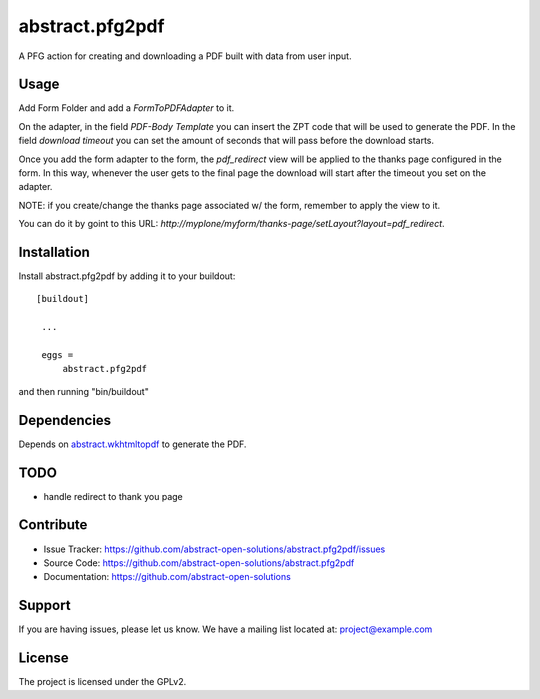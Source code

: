 ==============================================================================
abstract.pfg2pdf
==============================================================================

A PFG action for creating and downloading a PDF built with data from user input.


Usage
-----

Add Form Folder and add a `FormToPDFAdapter` to it.

On the adapter, in the field `PDF-Body Template` you can insert the ZPT code that will be used to generate the PDF. In the field `download timeout` you can set the amount of seconds that will pass
before the download starts.

Once you add the form adapter to the form, the `pdf_redirect` view will be applied
to the thanks page configured in the form. In this way, whenever the user gets to the final page
the download will start after the timeout you set on the adapter.


NOTE: if you create/change the thanks page associated w/ the form, remember to apply the view to it.

You can do it by goint to this URL: `http://myplone/myform/thanks-page/setLayout?layout=pdf_redirect`.


Installation
------------

Install abstract.pfg2pdf by adding it to your buildout::

   [buildout]

    ...

    eggs =
        abstract.pfg2pdf


and then running "bin/buildout"


Dependencies
------------

Depends on `abstract.wkhtmltopdf <https://github.com/abstract-open-solutions/abstract.wkhtmltopdf>`_ to generate the PDF.



TODO
----

* handle redirect to thank you page


Contribute
----------

- Issue Tracker: https://github.com/abstract-open-solutions/abstract.pfg2pdf/issues
- Source Code: https://github.com/abstract-open-solutions/abstract.pfg2pdf
- Documentation: https://github.com/abstract-open-solutions


Support
-------

If you are having issues, please let us know.
We have a mailing list located at: project@example.com

License
-------

The project is licensed under the GPLv2.
